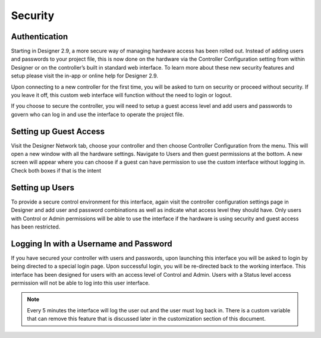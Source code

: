Security
########

Authentication
==============

Starting in Designer 2.9, a more secure way of managing hardware access has been rolled out. Instead of adding users and passwords to your project file, this is now done on the hardware via the Controller Configuration setting from within Designer or on the controller’s built in standard web interface. To learn more about these new security features and setup please visit the in-app or online help for Designer 2.9.

Upon connecting to a new controller for the first time, you will be asked to turn on security or proceed without security. If you leave it off, this custom web interface will function without the need to login or logout.

If you choose to secure the controller, you will need to setup a guest access level and add users and passwords to govern who can log in and use the interface to operate the project file.

Setting up Guest Access
=======================

Visit the Designer Network tab, choose your controller and then choose Controller Configuration from the menu. This will open a new window with all the hardware settings. Navigate to Users and then guest permissions at the bottom. A new screen will appear where you can choose if a guest can have permission to use the custom interface without logging in. Check both boxes if that is the intent

.. image:: ../img/edit_guest_permissions.png

.. image:: ../img/edit_guest_permissions_2.png

Setting up Users
================

To provide a secure control environment for this interface, again visit the controller configuration settings page in Designer and add user and password combinations as well as indicate what access level they should have. Only users with Control or Admin permissions will be able to use the interface if the hardware is using security and guest access has been restricted.

.. image:: ../img/user_config.png

Logging In with a Username and Password
=======================================

If you have secured your controller with users and passwords, upon launching this interface you will be asked to login by being directed to a special login page. Upon successful login, you will be re-directed back to the working interface. This interface has been designed for users with an access level of Control and Admin. Users with a Status level access permission will not be able to log into this user interface.

.. note::
    Every 5 minutes the interface will log the user out and the user must log back in. There is a custom variable that can remove this feature that is discussed later in the customization section of this document.
